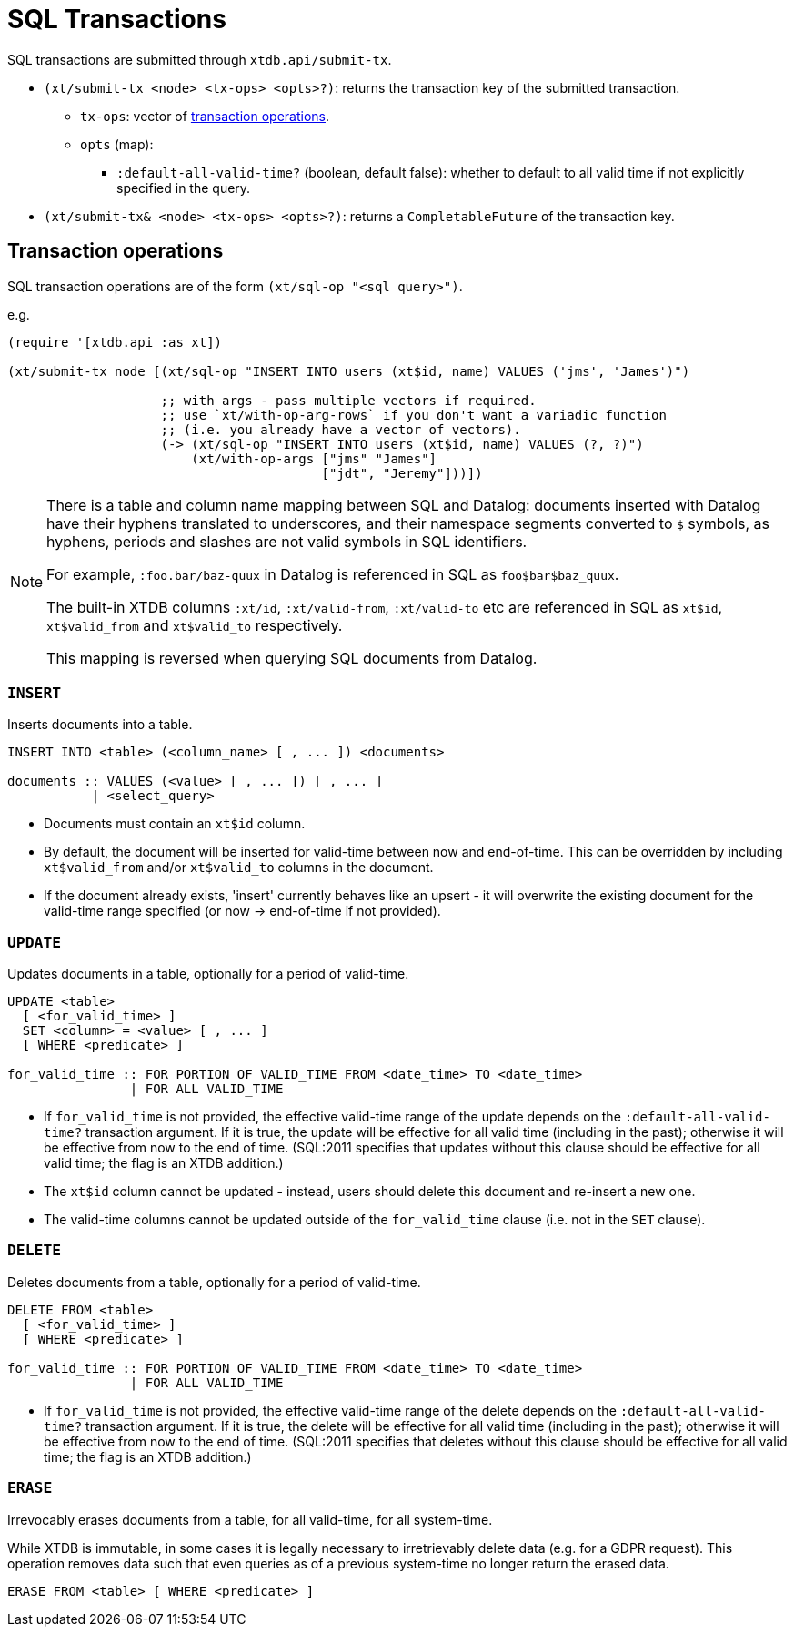 = SQL Transactions

SQL transactions are submitted through `xtdb.api/submit-tx`.

* `(xt/submit-tx <node> <tx-ops> <opts>?)`: returns the transaction key of the submitted transaction.
** `tx-ops`: vector of link:#tx-ops[transaction operations].
** `opts` (map):
*** `:default-all-valid-time?` (boolean, default false): whether to default to all valid time if not explicitly specified in the query.
* `(xt/submit-tx& <node> <tx-ops> <opts>?)`: returns a `CompletableFuture` of the transaction key.

[#tx-ops]
== Transaction operations

SQL transaction operations are of the form `(xt/sql-op "<sql query>")`.

e.g.

[source,clojure]
----
(require '[xtdb.api :as xt])

(xt/submit-tx node [(xt/sql-op "INSERT INTO users (xt$id, name) VALUES ('jms', 'James')")

                    ;; with args - pass multiple vectors if required.
                    ;; use `xt/with-op-arg-rows` if you don't want a variadic function
                    ;; (i.e. you already have a vector of vectors).
                    (-> (xt/sql-op "INSERT INTO users (xt$id, name) VALUES (?, ?)")
                        (xt/with-op-args ["jms" "James"]
                                         ["jdt", "Jeremy"]))])
----

[NOTE]
====
There is a table and column name mapping between SQL and Datalog: documents inserted with Datalog have their hyphens translated to underscores, and their namespace segments converted to `$` symbols, as hyphens, periods and slashes are not valid symbols in SQL identifiers.

For example, `:foo.bar/baz-quux` in Datalog is referenced in SQL as `foo$bar$baz_quux`.

The built-in XTDB columns `:xt/id`, `:xt/valid-from`, `:xt/valid-to` etc are referenced in SQL as `xt$id`, `xt$valid_from` and `xt$valid_to` respectively.

This mapping is reversed when querying SQL documents from Datalog.
====

=== `INSERT`

Inserts documents into a table.

[source,sql]
----
INSERT INTO <table> (<column_name> [ , ... ]) <documents>

documents :: VALUES (<value> [ , ... ]) [ , ... ]
           | <select_query>
----

* Documents must contain an `xt$id` column.
* By default, the document will be inserted for valid-time between now and end-of-time.
  This can be overridden by including `xt$valid_from` and/or `xt$valid_to` columns in the document.
* If the document already exists, 'insert' currently behaves like an upsert - it will overwrite the existing document for the valid-time range specified (or now -> end-of-time if not provided).


=== `UPDATE`

Updates documents in a table, optionally for a period of valid-time.

[source,sql]
----
UPDATE <table>
  [ <for_valid_time> ]
  SET <column> = <value> [ , ... ]
  [ WHERE <predicate> ]

for_valid_time :: FOR PORTION OF VALID_TIME FROM <date_time> TO <date_time>
                | FOR ALL VALID_TIME
----

* If `for_valid_time` is not provided, the effective valid-time range of the update depends on the `:default-all-valid-time?` transaction argument.
  If it is true, the update will be effective for all valid time (including in the past); otherwise it will be effective from now to the end of time.
  (SQL:2011 specifies that updates without this clause should be effective for all valid time; the flag is an XTDB addition.)
* The `xt$id` column cannot be updated - instead, users should delete this document and re-insert a new one.
* The valid-time columns cannot be updated outside of the `for_valid_time` clause (i.e. not in the `SET` clause).


=== `DELETE`

Deletes documents from a table, optionally for a period of valid-time.

[source,sql]
----
DELETE FROM <table>
  [ <for_valid_time> ]
  [ WHERE <predicate> ]

for_valid_time :: FOR PORTION OF VALID_TIME FROM <date_time> TO <date_time>
                | FOR ALL VALID_TIME
----

* If `for_valid_time` is not provided, the effective valid-time range of the delete depends on the `:default-all-valid-time?` transaction argument.
  If it is true, the delete will be effective for all valid time (including in the past); otherwise it will be effective from now to the end of time.
  (SQL:2011 specifies that deletes without this clause should be effective for all valid time; the flag is an XTDB addition.)

=== `ERASE`

Irrevocably erases documents from a table, for all valid-time, for all system-time.

While XTDB is immutable, in some cases it is legally necessary to irretrievably delete data (e.g. for a GDPR request).
This operation removes data such that even queries as of a previous system-time no longer return the erased data.

[source,sql]
----
ERASE FROM <table> [ WHERE <predicate> ]
----

